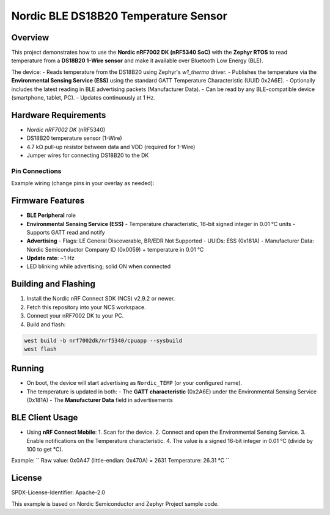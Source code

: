 ===============================
Nordic BLE DS18B20 Temperature Sensor
===============================

Overview
--------

This project demonstrates how to use the **Nordic nRF7002 DK (nRF5340 SoC)** with the **Zephyr RTOS** to read temperature from a **DS18B20 1-Wire sensor** and make it available over Bluetooth Low Energy (BLE).

The device:
- Reads temperature from the DS18B20 using Zephyr's `w1_thermo` driver.
- Publishes the temperature via the **Environmental Sensing Service (ESS)** using the standard GATT Temperature Characteristic (UUID 0x2A6E).
- Optionally includes the latest reading in BLE advertising packets (Manufacturer Data).
- Can be read by any BLE-compatible device (smartphone, tablet, PC).
- Updates continuously at 1 Hz.

Hardware Requirements
---------------------

- `Nordic nRF7002 DK` (nRF5340)
- DS18B20 temperature sensor (1-Wire)
- 4.7 kΩ pull-up resistor between data and VDD (required for 1-Wire)
- Jumper wires for connecting DS18B20 to the DK

Pin Connections
~~~~~~~~~~~~~~~

Example wiring (change pins in your overlay as needed):

+------------+---------------------+
| DS18B20    | nRF7002 DK          |
+============+=====================+
| VDD (3.0V) | 3V0 pin             |
+------------+---------------------+
| GND        | GND                 |
+------------+---------------------+
| DQ         | P0.xx (configured)  |
+------------+---------------------+
| 4.7k pull-up resistor between DQ and VDD |
+----------------------------------+

Firmware Features
-----------------

- **BLE Peripheral** role
- **Environmental Sensing Service (ESS)**
  - Temperature characteristic, 16-bit signed integer in 0.01 °C units
  - Supports GATT read and notify
- **Advertising**
  - Flags: LE General Discoverable, BR/EDR Not Supported
  - UUIDs: ESS (0x181A)
  - Manufacturer Data: Nordic Semiconductor Company ID (0x0059) + temperature in 0.01 °C
- **Update rate**: ~1 Hz
- LED blinking while advertising; solid ON when connected

Building and Flashing
---------------------

1. Install the Nordic nRF Connect SDK (NCS) v2.9.2 or newer.
2. Fetch this repository into your NCS workspace.
3. Connect your nRF7002 DK to your PC.
4. Build and flash:

.. code-block:: bash

   west build -b nrf7002dk/nrf5340/cpuapp --sysbuild
   west flash

Running
-------

- On boot, the device will start advertising as ``Nordic_TEMP`` (or your configured name).
- The temperature is updated in both:
  - The **GATT characteristic** (0x2A6E) under the Environmental Sensing Service (0x181A)
  - The **Manufacturer Data** field in advertisements

BLE Client Usage
----------------

- Using **nRF Connect Mobile**:
  1. Scan for the device.
  2. Connect and open the Environmental Sensing Service.
  3. Enable notifications on the Temperature characteristic.
  4. The value is a signed 16-bit integer in 0.01 °C (divide by 100 to get °C).

Example:
``
Raw value: 0x0A47 (little-endian: 0x470A) = 2631
Temperature: 26.31 °C
``

License
-------

SPDX-License-Identifier: Apache-2.0

This example is based on Nordic Semiconductor and Zephyr Project sample code.


